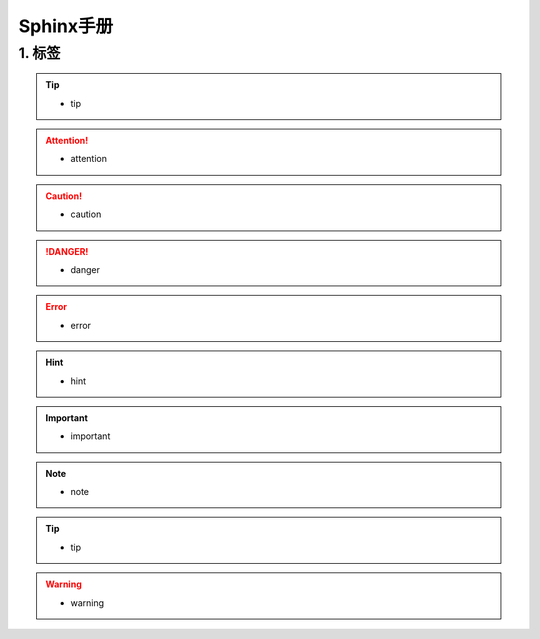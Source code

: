 Sphinx手册
===============

1. 标签
---------------------
.. tip::

 - tip

.. attention::

 - attention

.. caution::

 - caution

.. danger::

 - danger

.. error::

 - error

.. hint::

 - hint

.. important::

 - important

.. note::

 - note

.. seealso::

 - seealso

.. tip::

 - tip

.. warning::

 - warning